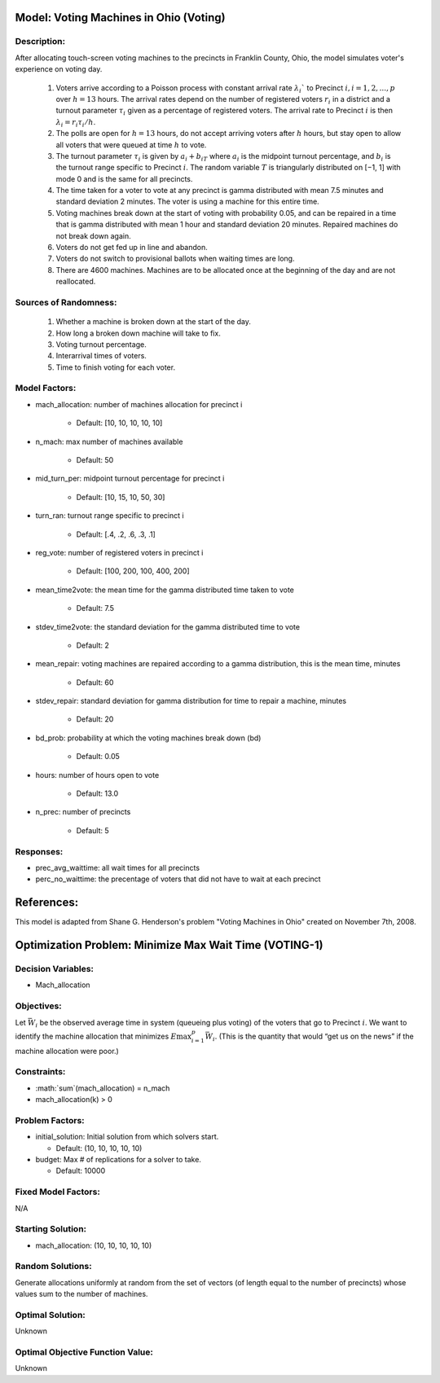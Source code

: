 Model: Voting Machines in Ohio (Voting)
==========================================

Description:
------------
After allocating touch-screen voting machines to the precincts in Franklin County, Ohio, the model simulates voter's experience on voting day.

    1. Voters arrive according to a Poisson process with constant arrival rate :math:`λ_i`` to Precinct :math:`i, i = 1, 2, . . . , p` over :math:`h = 13` hours. The arrival rates depend on the number of registered voters :math:`r_i` in a district and a turnout parameter :math:`τ_i` given as a percentage of registered voters. The arrival rate to Precinct :math:`i` is then :math:`λ_i = r_iτ_i/h`.
    
    2. The polls are open for :math:`h = 13` hours, do not accept arriving voters after :math:`h` hours, but stay open to allow all voters that were queued at time :math:`h` to vote.
    
    3. The turnout parameter :math:`τ_i` is given by :math:`a_i + b_iT` where :math:`a_i` is the midpoint turnout percentage, and :math:`b_i` is the turnout range specific to Precinct :math:`i`. The random variable :math:`T` is triangularly distributed on [−1, 1] with mode 0 and is the same for all precincts.
    
    4. The time taken for a voter to vote at any precinct is gamma distributed with mean 7.5 minutes and standard deviation 2 minutes. The voter is using a machine for this entire time.
    
    5. Voting machines break down at the start of voting with probability 0.05, and can be repaired in a time that is gamma distributed with mean 1 hour and standard deviation 20 minutes. Repaired machines do not break down again.
    
    6. Voters do not get fed up in line and abandon.
    
    7. Voters do not switch to provisional ballots when waiting times are long.
    
    8. There are 4600 machines. Machines are to be allocated once at the beginning of the day and are not reallocated.


Sources of Randomness:
----------------------

    1. Whether a machine is broken down at the start of the day. 
   
    2. How long a broken down machine will take to fix.
   
    3. Voting turnout percentage.
   
    4. Interarrival times of voters.
   
    5. Time to finish voting for each voter.

Model Factors:
--------------
* mach_allocation: number of machines allocation for precinct i

    * Default: [10, 10, 10, 10, 10]

* n_mach: max number of machines available

    * Default: 50

* mid_turn_per: midpoint turnout percentage for precinct i

    * Default: [10, 15, 10, 50, 30]

* turn_ran: turnout range specific to precinct i

    * Default: [.4, .2, .6, .3, .1] 

* reg_vote: number of registered voters in precinct i

    * Default: [100, 200, 100, 400, 200]

* mean_time2vote: the mean time for the gamma distributed time taken to vote

    * Default: 7.5

* stdev_time2vote: the standard deviation for the gamma distributed time to vote

    * Default: 2

* mean_repair: voting machines are repaired according to a gamma distribution, this is the mean time, minutes

    * Default: 60

* stdev_repair: standard deviation for gamma distribution for time to repair a machine, minutes

    * Default: 20

* bd_prob: probability at which the voting machines break down (bd)

    * Default: 0.05

* hours: number of hours open to vote

    * Default: 13.0

* n_prec: number of precincts

    * Default: 5

Responses:
--------------
* prec_avg_waittime: all wait times for all precincts

* perc_no_waittime: the precentage of voters that did not have to wait at each precinct 

References:
===========
This model is adapted from Shane G. Henderson's problem "Voting Machines in Ohio" created on November 7th, 2008.


Optimization Problem: Minimize Max Wait Time (VOTING-1)
========================================================

Decision Variables:
-------------------
* Mach_allocation

Objectives:
-----------
Let :math:`\bar{W_i}` be the observed average time in system (queueing plus voting) of the voters that go to Precinct :math:`i`. We want to identify the machine allocation that minimizes :math:`E\max^p_{i=1} \bar{W_i}`. (This is the quantity that would “get us on the news” if the machine allocation were poor.)

Constraints:
------------

* :math:`\sum`(mach_allocation) = n_mach

* mach_allocation(k) > 0

Problem Factors:
----------------
* initial_solution: Initial solution from which solvers start.

  * Default: (10, 10, 10, 10, 10)
  
* budget: Max # of replications for a solver to take.

  * Default: 10000

Fixed Model Factors:
--------------------
N/A

Starting Solution: 
------------------
* mach_allocation: (10, 10, 10, 10, 10)

Random Solutions: 
------------------
Generate allocations uniformly at random from the set of vectors (of length equal to the number of precincts) whose values sum to the number of machines.

Optimal Solution:
-----------------
Unknown

Optimal Objective Function Value:
---------------------------------
Unknown